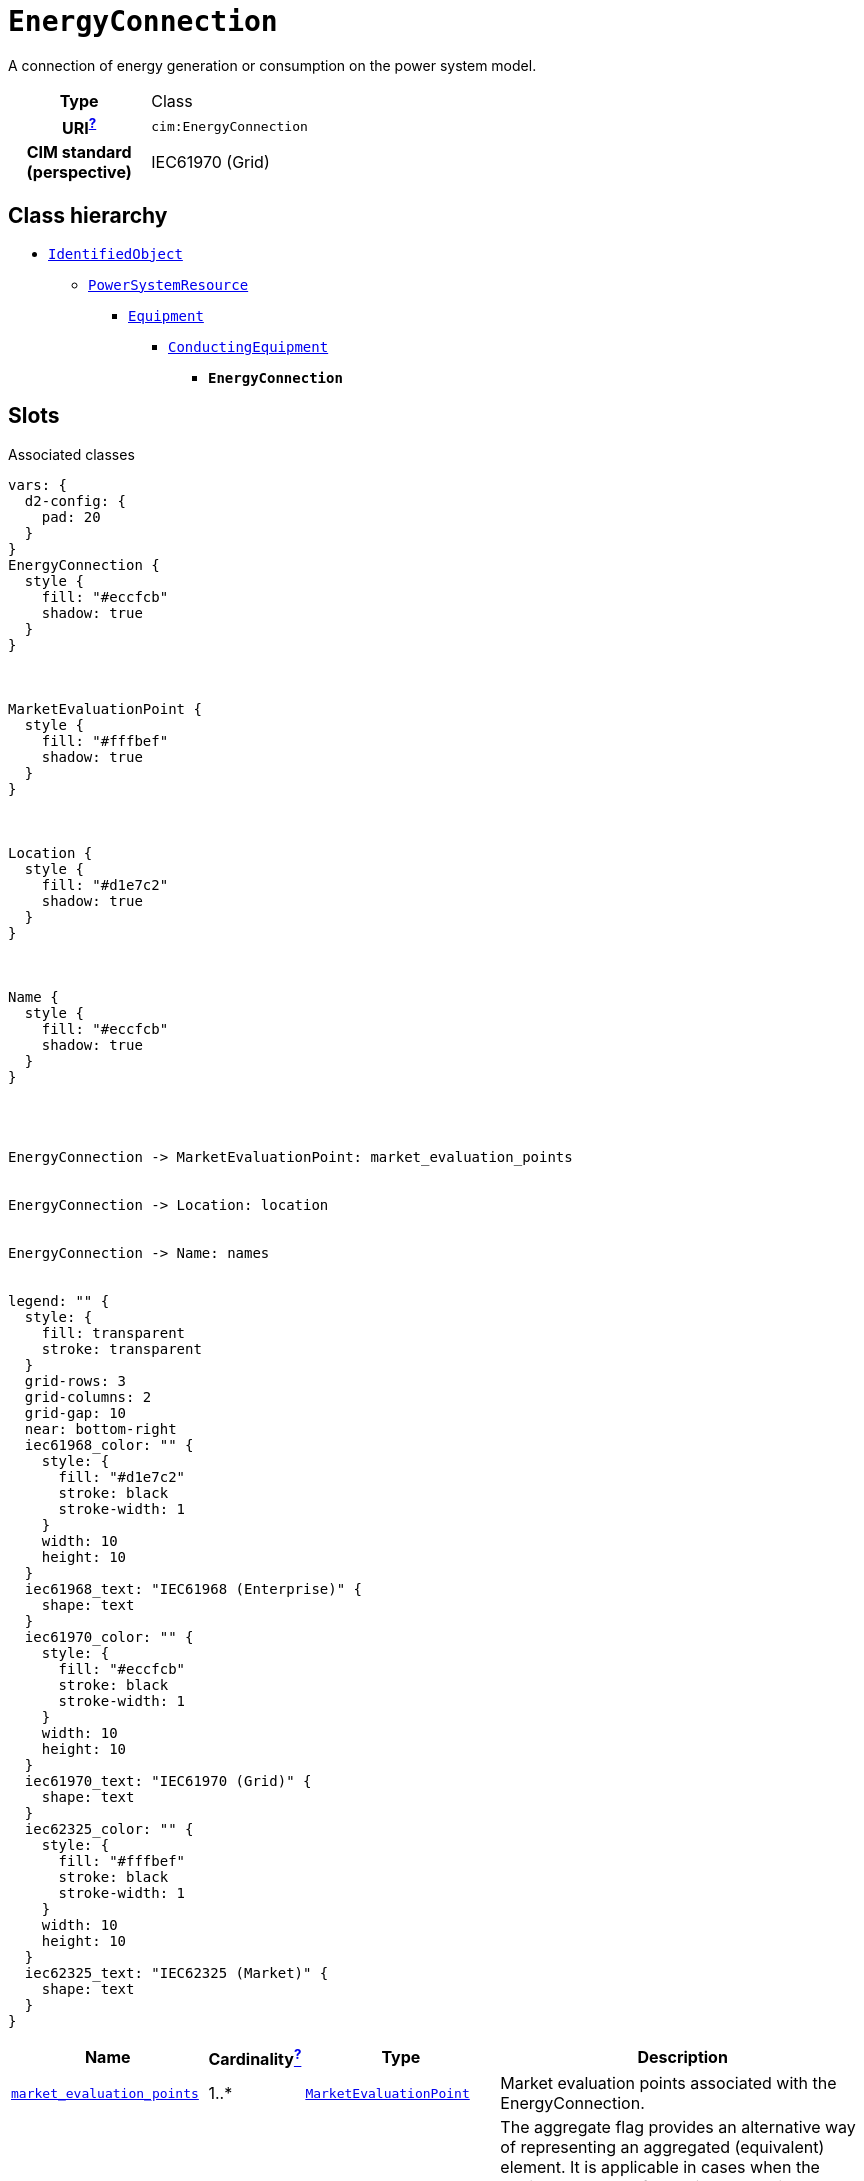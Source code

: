= `EnergyConnection`
:toclevels: 4


+++A connection of energy generation or consumption on the power system model.+++


[cols="h,3",width=65%]
|===
| Type
| Class

| URI^xref:ROOT::uri_explanation.adoc[?]^
| `cim:EnergyConnection`


| CIM standard (perspective)
| IEC61970 (Grid)



|===

== Class hierarchy
* xref::class/IdentifiedObject.adoc[`IdentifiedObject`]
** xref::class/PowerSystemResource.adoc[`PowerSystemResource`]
*** xref::class/Equipment.adoc[`Equipment`]
**** xref::class/ConductingEquipment.adoc[`ConductingEquipment`]
***** *`EnergyConnection`*


== Slots



.Associated classes
[d2,svg,theme=4]
----
vars: {
  d2-config: {
    pad: 20
  }
}
EnergyConnection {
  style {
    fill: "#eccfcb"
    shadow: true
  }
}



MarketEvaluationPoint {
  style {
    fill: "#fffbef"
    shadow: true
  }
}



Location {
  style {
    fill: "#d1e7c2"
    shadow: true
  }
}



Name {
  style {
    fill: "#eccfcb"
    shadow: true
  }
}




EnergyConnection -> MarketEvaluationPoint: market_evaluation_points


EnergyConnection -> Location: location


EnergyConnection -> Name: names


legend: "" {
  style: {
    fill: transparent
    stroke: transparent
  }
  grid-rows: 3
  grid-columns: 2
  grid-gap: 10
  near: bottom-right
  iec61968_color: "" {
    style: {
      fill: "#d1e7c2"
      stroke: black
      stroke-width: 1
    }
    width: 10
    height: 10
  }
  iec61968_text: "IEC61968 (Enterprise)" {
    shape: text
  }
  iec61970_color: "" {
    style: {
      fill: "#eccfcb"
      stroke: black
      stroke-width: 1
    }
    width: 10
    height: 10
  }
  iec61970_text: "IEC61970 (Grid)" {
    shape: text
  }
  iec62325_color: "" {
    style: {
      fill: "#fffbef"
      stroke: black
      stroke-width: 1
    }
    width: 10
    height: 10
  }
  iec62325_text: "IEC62325 (Market)" {
    shape: text
  }
}
----


[cols="3,1,3,6",width=100%]
|===
| Name | Cardinalityxref:ROOT::cardinalities_explained.adoc[^?^,title="Explains stuff"] | Type | Description

| <<market_evaluation_points,`market_evaluation_points`>>
| 1..*
| xref::class/MarketEvaluationPoint.adoc[`MarketEvaluationPoint`]
| +++Market evaluation points associated with the  EnergyConnection.+++

| <<aggregate,`aggregate`>>
| 0..1
| https://w3id.org/linkml/Boolean[`boolean`]
| +++The aggregate flag provides an alternative way of representing an aggregated (equivalent) element. It is applicable in cases when the dedicated classes for equivalent equipment do not have all of the attributes necessary to represent the required level of detail.  In case the flag is set to “true” the single instance of equipment represents multiple pieces of equipment that have been modelled together as an aggregate equivalent obtained by a network reduction procedure. Examples would be power transformers or synchronous machines operating in parallel modelled as a single aggregate power transformer or aggregate synchronous machine.  
The attribute is not used for EquivalentBranch, EquivalentShunt and EquivalentInjection.+++

| <<description,`description`>>
| 0..1
| https://w3id.org/linkml/String[`string`]
| +++The description is a free human readable text describing or naming the object. It may be non unique and may not correlate to a naming hierarchy.+++

| <<location,`location`>>
| 0..1
| xref::class/Location.adoc[`Location`]
| +++Location of this power system resource.+++

| <<m_rid,`m_rid`>>
| 0..1
| https://w3id.org/linkml/String[`string`]
| +++Master resource identifier issued by a model authority. The mRID is unique within an exchange context. Global uniqueness is easily achieved by using a UUID, as specified in RFC 4122, for the mRID. The use of UUID is strongly recommended.
For CIMXML data files in RDF syntax conforming to IEC 61970-552, the mRID is mapped to rdf:ID or rdf:about attributes that identify CIM object elements.+++

| <<normally_in_service,`normally_in_service`>>
| 0..1
| https://w3id.org/linkml/Boolean[`boolean`]
| +++Specifies the availability of the equipment under normal operating conditions. True means the equipment is available for topology processing, which determines if the equipment is energized or not. False means that the equipment is treated by network applications as if it is not in the model.+++

| <<short_name,`short_name`>>
| 0..1
| https://w3id.org/linkml/String[`string`]
| +++The attribute is used for an exchange of a human readable short name with length of the string 12 characters maximum.+++

| <<names,`names`>>
| 0..*
| xref::class/Name.adoc[`Name`]
| +++All names of this identified object.+++
|===

'''


//[discrete]
[#aggregate]
=== `aggregate`
+++The aggregate flag provides an alternative way of representing an aggregated (equivalent) element. It is applicable in cases when the dedicated classes for equivalent equipment do not have all of the attributes necessary to represent the required level of detail.  In case the flag is set to “true” the single instance of equipment represents multiple pieces of equipment that have been modelled together as an aggregate equivalent obtained by a network reduction procedure. Examples would be power transformers or synchronous machines operating in parallel modelled as a single aggregate power transformer or aggregate synchronous machine.  
The attribute is not used for EquivalentBranch, EquivalentShunt and EquivalentInjection.+++

[cols="h,4",width=65%]
|===
| URI
| `cim:Equipment.aggregate`
| Cardinalityxref:ROOT::cardinalities_explained.adoc[^?^,title="Explains stuff"]
| 0..1
| Type
| https://w3id.org/linkml/Boolean[`boolean`]

| Inherited from
| xref::class/Equipment.adoc[`Equipment`]


|===

//[discrete]
[#description]
=== `description`
+++The description is a free human readable text describing or naming the object. It may be non unique and may not correlate to a naming hierarchy.+++

[cols="h,4",width=65%]
|===
| URI
| `cim:IdentifiedObject.description`
| Cardinalityxref:ROOT::cardinalities_explained.adoc[^?^,title="Explains stuff"]
| 0..1
| Type
| https://w3id.org/linkml/String[`string`]

| Inherited from
| xref::class/IdentifiedObject.adoc[`IdentifiedObject`]


|===

//[discrete]
[#location]
=== `location`
+++Location of this power system resource.+++

[cols="h,4",width=65%]
|===
| URI
| `cim:PowerSystemResource.Location`
| Cardinalityxref:ROOT::cardinalities_explained.adoc[^?^,title="Explains stuff"]
| 0..1
| Type
| xref::class/Location.adoc[`Location`]

| Inherited from
| xref::class/PowerSystemResource.adoc[`PowerSystemResource`]


|===

//[discrete]
[#m_rid]
=== `m_rid`
+++Master resource identifier issued by a model authority. The mRID is unique within an exchange context. Global uniqueness is easily achieved by using a UUID, as specified in RFC 4122, for the mRID. The use of UUID is strongly recommended.
For CIMXML data files in RDF syntax conforming to IEC 61970-552, the mRID is mapped to rdf:ID or rdf:about attributes that identify CIM object elements.+++

[cols="h,4",width=65%]
|===
| URI
| `cim:IdentifiedObject.mRID`
| Cardinalityxref:ROOT::cardinalities_explained.adoc[^?^,title="Explains stuff"]
| 0..1
| Type
| https://w3id.org/linkml/String[`string`]

| Inherited from
| xref::class/IdentifiedObject.adoc[`IdentifiedObject`]


|===

//[discrete]
[#market_evaluation_points]
=== `market_evaluation_points`
+++Market evaluation points associated with the  EnergyConnection.+++

[cols="h,4",width=65%]
|===
| URI
| `cim:EnergyConnection.market_evaluation_points`
| Cardinalityxref:ROOT::cardinalities_explained.adoc[^?^,title="Explains stuff"]
| 1..*
| Type
| xref::class/MarketEvaluationPoint.adoc[`MarketEvaluationPoint`]


|===

//[discrete]
[#names]
=== `names`
+++All names of this identified object.+++

[cols="h,4",width=65%]
|===
| URI
| `cim:IdentifiedObject.Names`
| Cardinalityxref:ROOT::cardinalities_explained.adoc[^?^,title="Explains stuff"]
| 0..*
| Type
| xref::class/Name.adoc[`Name`]

| Inherited from
| xref::class/IdentifiedObject.adoc[`IdentifiedObject`]


|===

//[discrete]
[#normally_in_service]
=== `normally_in_service`
+++Specifies the availability of the equipment under normal operating conditions. True means the equipment is available for topology processing, which determines if the equipment is energized or not. False means that the equipment is treated by network applications as if it is not in the model.+++

[cols="h,4",width=65%]
|===
| URI
| `cim:Equipment.normallyInService`
| Cardinalityxref:ROOT::cardinalities_explained.adoc[^?^,title="Explains stuff"]
| 0..1
| Type
| https://w3id.org/linkml/Boolean[`boolean`]

| Inherited from
| xref::class/Equipment.adoc[`Equipment`]


|===

//[discrete]
[#short_name]
=== `short_name`
+++The attribute is used for an exchange of a human readable short name with length of the string 12 characters maximum.+++

[cols="h,4",width=65%]
|===
| URI
| http://iec.ch/TC57/CIM100-European#IdentifiedObject.shortName[`eu:IdentifiedObject.shortName`]
| Cardinalityxref:ROOT::cardinalities_explained.adoc[^?^,title="Explains stuff"]
| 0..1
| Type
| https://w3id.org/linkml/String[`string`]

| Inherited from
| xref::class/IdentifiedObject.adoc[`IdentifiedObject`]


|===


